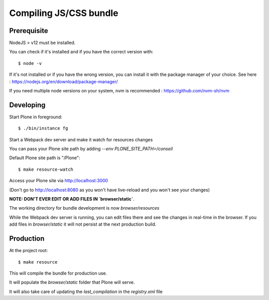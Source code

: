 Compiling JS/CSS bundle
------------------------

Prerequisite
************

NodeJS > v12 must be installed.

You can check if it's installed and if you have the correct version with::

    $ node -v

If it's not installed or if you have the wrong version, you can install it with the package manager
of your choice. See here : https://nodejs.org/en/download/package-manager/

If you need multiple node versions on your system, nvm is recommended :
https://github.com/nvm-sh/nvm


Developing
**********

Start Plone in foreground::

    $ ./bin/instance fg

Start a Webpack dev server and make it watch for resources changes

You can pass your Plone site path by adding `--env PLONE_SITE_PATH=/conseil`

Default Plone site path is "/Plone"::

    $ make resource-watch


Access your Plone site via http://localhost:3000

(Don't go to http://localhost:8080 as you won't have live-reload and you won't see your changes)


**NOTE: DON'T EVER EDIT OR ADD FILES IN `browser/static`**.

The working directory for bundle development is now `browser/resources`

While the Webpack dev server is running, you can edit files there and see the
changes in real-time in the browser. If you add files in `browser/static` it will not
persist at the next production build.



Production
**********

At the project root::

    $ make resource

This will compile the bundle for production use.

It will populate the `browser/static` folder that Plone will serve.

It will also take care of updating the `last_compilation` in the `registry.xml` file
